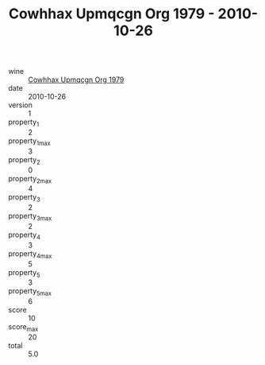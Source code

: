 :PROPERTIES:
:ID:                     0c3b8b4b-a80f-4486-9601-02f78454095f
:END:
#+TITLE: Cowhhax Upmqcgn Org 1979 - 2010-10-26

- wine :: [[id:aa72e557-32ee-43d9-ae08-57636cd336d9][Cowhhax Upmqcgn Org 1979]]
- date :: 2010-10-26
- version :: 1
- property_1 :: 2
- property_1_max :: 3
- property_2 :: 0
- property_2_max :: 4
- property_3 :: 2
- property_3_max :: 2
- property_4 :: 3
- property_4_max :: 5
- property_5 :: 3
- property_5_max :: 6
- score :: 10
- score_max :: 20
- total :: 5.0


